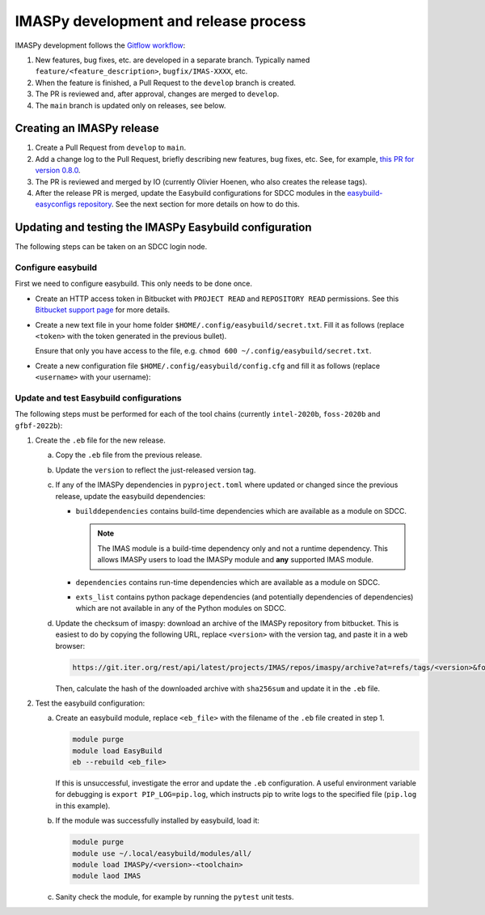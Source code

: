 IMASPy development and release process
======================================

IMASPy development follows the `Gitflow workflow
<https://www.atlassian.com/git/tutorials/comparing-workflows/gitflow-workflow>`_:

1.  New features, bug fixes, etc. are developed in a separate branch. Typically named
    ``feature/<feature_description>``, ``bugfix/IMAS-XXXX``, etc.
2.  When the feature is finished, a Pull Request to the ``develop`` branch is created.
3.  The PR is reviewed and, after approval, changes are merged to ``develop``.
4.  The ``main`` branch is updated only on releases, see below.


Creating an IMASPy release
--------------------------

1.  Create a Pull Request from ``develop`` to ``main``.
2.  Add a change log to the Pull Request, briefly describing new features, bug fixes,
    etc. See, for example, `this PR for version 0.8.0
    <https://git.iter.org/projects/IMAS/repos/imaspy/pull-requests/136/overview>`_.
3.  The PR is reviewed and merged by IO (currently Olivier Hoenen, who also creates the
    release tags).
4.  After the release PR is merged, update the Easybuild configurations for SDCC modules
    in the `easybuild-easyconfigs repository
    <https://git.iter.org/projects/IMEX/repos/easybuild-easyconfigs/browse/easybuild/easyconfigs/i/IMASPy>`_.
    See the next section for more details on how to do this.


Updating and testing the IMASPy Easybuild configuration
-------------------------------------------------------

The following steps can be taken on an SDCC login node.

Configure easybuild
'''''''''''''''''''

First we need to configure easybuild. This only needs to be done once.

-   Create an HTTP access token in Bitbucket with ``PROJECT READ`` and ``REPOSITORY
    READ`` permissions. See this `Bitbucket support page
    <https://confluence.atlassian.com/bitbucketserver0721/http-access-tokens-1115665626.html>`_
    for more details.
-   Create a new text file in your home folder
    ``$HOME/.config/easybuild/secret.txt``. Fill it as follows (replace ``<token>``
    with the token generated in the previous bullet).

    .. code-block:: text
        :caption: ``$HOME/.config/easybuild/secret.txt``

        ^https://git.iter.org::Authorization: Bearer <token>

    Ensure that only you have access to the file, e.g. ``chmod 600
    ~/.config/easybuild/secret.txt``.
-   Create a new configuration file ``$HOME/.config/easybuild/config.cfg`` and fill
    it as follows (replace ``<username>`` with your username):

    .. code-block:: cfg
        :caption: ``$HOME/.config/easybuild/config.cfg``

        [override]
        # Set extra HTTP header Fields when downloading files from URL patterns:
        http-header-fields-urlpat=/home/ITER/<username>/.config/easybuild/secret.txt

        # Set modules flags
        module-syntax=Tcl
        modules-tool=EnvironmentModules
        allow-modules-tool-mismatch=true


Update and test Easybuild configurations
''''''''''''''''''''''''''''''''''''''''

The following steps must be performed for each of the tool chains (currently
``intel-2020b``, ``foss-2020b`` and ``gfbf-2022b``):

1.  Create the ``.eb`` file for the new release.

    a.  Copy the ``.eb`` file from the previous release.
    b.  Update the ``version`` to reflect the just-released version tag.
    c.  If any of the IMASPy dependencies in ``pyproject.toml`` where updated or changed
        since the previous release, update the easybuild dependencies:

        -   ``builddependencies`` contains build-time dependencies which are available
            as a module on SDCC.

            .. note::

                The IMAS module is a build-time dependency only and not a runtime
                dependency. This allows IMASPy users to load the IMASPy module and
                **any** supported IMAS module.

        -   ``dependencies`` contains run-time dependencies which are available as a
            module on SDCC.
        -   ``exts_list`` contains python package dependencies (and potentially
            dependencies of dependencies) which are not available in any of the Python
            modules on SDCC.
    
    d.  Update the checksum of imaspy: download an archive of the IMASPy repository from
        bitbucket. This is easiest to do by copying the following URL, replace
        ``<version>`` with the version tag, and paste it in a web browser:

        .. code-block:: text

            https://git.iter.org/rest/api/latest/projects/IMAS/repos/imaspy/archive?at=refs/tags/<version>&format=tar.gz

        Then, calculate the hash of the downloaded archive with ``sha256sum`` and update
        it in the ``.eb`` file.

2.  Test the easybuild configuration:

    a.  Create an easybuild module, replace ``<eb_file>`` with the filename of the
        ``.eb`` file created in step 1.

        .. code-block:: bash

            module purge
            module load EasyBuild
            eb --rebuild <eb_file>

        If this is unsuccessful, investigate the error and update the ``.eb``
        configuration. A useful environment variable for debugging is ``export
        PIP_LOG=pip.log``, which instructs pip to write logs to the specified file
        (``pip.log`` in this example).
    b.  If the module was successfully installed by easybuild, load it:

        .. code-block:: bash

            module purge
            module use ~/.local/easybuild/modules/all/
            module load IMASPy/<version>-<toolchain>
            module laod IMAS
    
    c.  Sanity check the module, for example by running the ``pytest`` unit tests.
